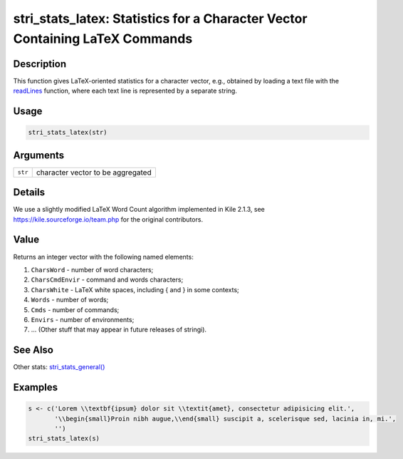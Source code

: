 stri_stats_latex: Statistics for a Character Vector Containing LaTeX Commands
=============================================================================

Description
~~~~~~~~~~~

This function gives LaTeX-oriented statistics for a character vector, e.g., obtained by loading a text file with the `readLines`_ function, where each text line is represented by a separate string.

Usage
~~~~~

.. code-block:: r

   stri_stats_latex(str)

Arguments
~~~~~~~~~

======= =================================
``str`` character vector to be aggregated
======= =================================

Details
~~~~~~~

We use a slightly modified LaTeX Word Count algorithm implemented in Kile 2.1.3, see https://kile.sourceforge.io/team.php for the original contributors.

Value
~~~~~

Returns an integer vector with the following named elements:

#. ``CharsWord`` - number of word characters;

#. ``CharsCmdEnvir`` - command and words characters;

#. ``CharsWhite`` - LaTeX white spaces, including { and } in some contexts;

#. ``Words`` - number of words;

#. ``Cmds`` - number of commands;

#. ``Envirs`` - number of environments;

#. ... (Other stuff that may appear in future releases of stringi).

See Also
~~~~~~~~

Other stats: `stri_stats_general()`_

Examples
~~~~~~~~

.. code-block:: r

   s <- c('Lorem \\textbf{ipsum} dolor sit \\textit{amet}, consectetur adipisicing elit.',
          '\\begin{small}Proin nibh augue,\\end{small} suscipit a, scelerisque sed, lacinia in, mi.',
          '')
   stri_stats_latex(s)

.. _readLines: https://stat.ethz.ch/R-manual/R-patched/library/base/html/readLines.html
.. _stri_stats_general(): stri_stats_general.html
